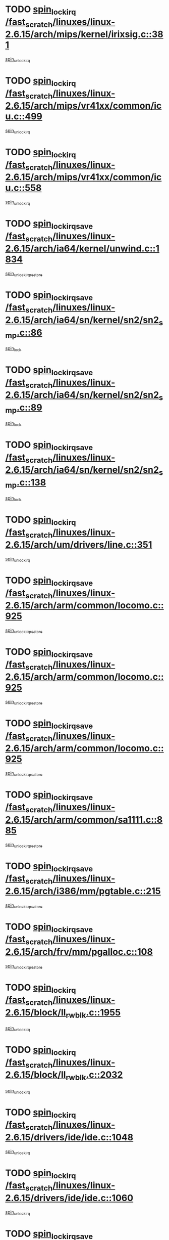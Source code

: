 * TODO [[view:/fast_scratch/linuxes/linux-2.6.15/arch/mips/kernel/irixsig.c::face=ovl-face1::linb=381::colb=16::cole=42][spin_lock_irq /fast_scratch/linuxes/linux-2.6.15/arch/mips/kernel/irixsig.c::381]]
[[view:/fast_scratch/linuxes/linux-2.6.15/arch/mips/kernel/irixsig.c::face=ovl-face2::linb=401::colb=3::cole=9][spin_unlock_irq]]
* TODO [[view:/fast_scratch/linuxes/linux-2.6.15/arch/mips/vr41xx/common/icu.c::face=ovl-face1::linb=499::colb=15::cole=26][spin_lock_irq /fast_scratch/linuxes/linux-2.6.15/arch/mips/vr41xx/common/icu.c::499]]
[[view:/fast_scratch/linuxes/linux-2.6.15/arch/mips/vr41xx/common/icu.c::face=ovl-face2::linb=538::colb=2::cole=8][spin_unlock_irq]]
* TODO [[view:/fast_scratch/linuxes/linux-2.6.15/arch/mips/vr41xx/common/icu.c::face=ovl-face1::linb=558::colb=15::cole=26][spin_lock_irq /fast_scratch/linuxes/linux-2.6.15/arch/mips/vr41xx/common/icu.c::558]]
[[view:/fast_scratch/linuxes/linux-2.6.15/arch/mips/vr41xx/common/icu.c::face=ovl-face2::linb=605::colb=2::cole=8][spin_unlock_irq]]
* TODO [[view:/fast_scratch/linuxes/linux-2.6.15/arch/ia64/kernel/unwind.c::face=ovl-face1::linb=1834::colb=20::cole=29][spin_lock_irqsave /fast_scratch/linuxes/linux-2.6.15/arch/ia64/kernel/unwind.c::1834]]
[[view:/fast_scratch/linuxes/linux-2.6.15/arch/ia64/kernel/unwind.c::face=ovl-face2::linb=1855::colb=1::cole=7][spin_unlock_irqrestore]]
* TODO [[view:/fast_scratch/linuxes/linux-2.6.15/arch/ia64/sn/kernel/sn2/sn2_smp.c::face=ovl-face1::linb=86::colb=20::cole=40][spin_lock_irqsave /fast_scratch/linuxes/linux-2.6.15/arch/ia64/sn/kernel/sn2/sn2_smp.c::86]]
[[view:/fast_scratch/linuxes/linux-2.6.15/arch/ia64/sn/kernel/sn2/sn2_smp.c::face=ovl-face2::linb=105::colb=1::cole=7][spin_lock]]
* TODO [[view:/fast_scratch/linuxes/linux-2.6.15/arch/ia64/sn/kernel/sn2/sn2_smp.c::face=ovl-face1::linb=89::colb=20::cole=41][spin_lock_irqsave /fast_scratch/linuxes/linux-2.6.15/arch/ia64/sn/kernel/sn2/sn2_smp.c::89]]
[[view:/fast_scratch/linuxes/linux-2.6.15/arch/ia64/sn/kernel/sn2/sn2_smp.c::face=ovl-face2::linb=105::colb=1::cole=7][spin_lock]]
* TODO [[view:/fast_scratch/linuxes/linux-2.6.15/arch/ia64/sn/kernel/sn2/sn2_smp.c::face=ovl-face1::linb=138::colb=19::cole=39][spin_lock_irqsave /fast_scratch/linuxes/linux-2.6.15/arch/ia64/sn/kernel/sn2/sn2_smp.c::138]]
[[view:/fast_scratch/linuxes/linux-2.6.15/arch/ia64/sn/kernel/sn2/sn2_smp.c::face=ovl-face2::linb=139::colb=1::cole=7][spin_lock]]
* TODO [[view:/fast_scratch/linuxes/linux-2.6.15/arch/um/drivers/line.c::face=ovl-face1::linb=351::colb=15::cole=26][spin_lock_irq /fast_scratch/linuxes/linux-2.6.15/arch/um/drivers/line.c::351]]
[[view:/fast_scratch/linuxes/linux-2.6.15/arch/um/drivers/line.c::face=ovl-face2::linb=354::colb=2::cole=8][spin_unlock_irq]]
* TODO [[view:/fast_scratch/linuxes/linux-2.6.15/arch/arm/common/locomo.c::face=ovl-face1::linb=925::colb=19::cole=31][spin_lock_irqsave /fast_scratch/linuxes/linux-2.6.15/arch/arm/common/locomo.c::925]]
[[view:/fast_scratch/linuxes/linux-2.6.15/arch/arm/common/locomo.c::face=ovl-face2::linb=963::colb=2::cole=8][spin_unlock_irqrestore]]
* TODO [[view:/fast_scratch/linuxes/linux-2.6.15/arch/arm/common/locomo.c::face=ovl-face1::linb=925::colb=19::cole=31][spin_lock_irqsave /fast_scratch/linuxes/linux-2.6.15/arch/arm/common/locomo.c::925]]
[[view:/fast_scratch/linuxes/linux-2.6.15/arch/arm/common/locomo.c::face=ovl-face2::linb=991::colb=2::cole=8][spin_unlock_irqrestore]]
* TODO [[view:/fast_scratch/linuxes/linux-2.6.15/arch/arm/common/locomo.c::face=ovl-face1::linb=925::colb=19::cole=31][spin_lock_irqsave /fast_scratch/linuxes/linux-2.6.15/arch/arm/common/locomo.c::925]]
[[view:/fast_scratch/linuxes/linux-2.6.15/arch/arm/common/locomo.c::face=ovl-face2::linb=1016::colb=2::cole=8][spin_unlock_irqrestore]]
* TODO [[view:/fast_scratch/linuxes/linux-2.6.15/arch/arm/common/sa1111.c::face=ovl-face1::linb=885::colb=19::cole=32][spin_lock_irqsave /fast_scratch/linuxes/linux-2.6.15/arch/arm/common/sa1111.c::885]]
[[view:/fast_scratch/linuxes/linux-2.6.15/arch/arm/common/sa1111.c::face=ovl-face2::linb=896::colb=2::cole=8][spin_unlock_irqrestore]]
* TODO [[view:/fast_scratch/linuxes/linux-2.6.15/arch/i386/mm/pgtable.c::face=ovl-face1::linb=215::colb=20::cole=29][spin_lock_irqsave /fast_scratch/linuxes/linux-2.6.15/arch/i386/mm/pgtable.c::215]]
[[view:/fast_scratch/linuxes/linux-2.6.15/arch/i386/mm/pgtable.c::face=ovl-face2::linb=222::colb=2::cole=8][spin_unlock_irqrestore]]
* TODO [[view:/fast_scratch/linuxes/linux-2.6.15/arch/frv/mm/pgalloc.c::face=ovl-face1::linb=108::colb=20::cole=29][spin_lock_irqsave /fast_scratch/linuxes/linux-2.6.15/arch/frv/mm/pgalloc.c::108]]
[[view:/fast_scratch/linuxes/linux-2.6.15/arch/frv/mm/pgalloc.c::face=ovl-face2::linb=115::colb=2::cole=8][spin_unlock_irqrestore]]
* TODO [[view:/fast_scratch/linuxes/linux-2.6.15/block/ll_rw_blk.c::face=ovl-face1::linb=1955::colb=16::cole=29][spin_lock_irq /fast_scratch/linuxes/linux-2.6.15/block/ll_rw_blk.c::1955]]
[[view:/fast_scratch/linuxes/linux-2.6.15/block/ll_rw_blk.c::face=ovl-face2::linb=1978::colb=1::cole=7][spin_unlock_irq]]
* TODO [[view:/fast_scratch/linuxes/linux-2.6.15/block/ll_rw_blk.c::face=ovl-face1::linb=2032::colb=15::cole=28][spin_lock_irq /fast_scratch/linuxes/linux-2.6.15/block/ll_rw_blk.c::2032]]
[[view:/fast_scratch/linuxes/linux-2.6.15/block/ll_rw_blk.c::face=ovl-face2::linb=2042::colb=1::cole=7][spin_unlock_irq]]
* TODO [[view:/fast_scratch/linuxes/linux-2.6.15/drivers/ide/ide.c::face=ovl-face1::linb=1048::colb=15::cole=24][spin_lock_irq /fast_scratch/linuxes/linux-2.6.15/drivers/ide/ide.c::1048]]
[[view:/fast_scratch/linuxes/linux-2.6.15/drivers/ide/ide.c::face=ovl-face2::linb=1062::colb=1::cole=7][spin_unlock_irq]]
* TODO [[view:/fast_scratch/linuxes/linux-2.6.15/drivers/ide/ide.c::face=ovl-face1::linb=1060::colb=16::cole=25][spin_lock_irq /fast_scratch/linuxes/linux-2.6.15/drivers/ide/ide.c::1060]]
[[view:/fast_scratch/linuxes/linux-2.6.15/drivers/ide/ide.c::face=ovl-face2::linb=1062::colb=1::cole=7][spin_unlock_irq]]
* TODO [[view:/fast_scratch/linuxes/linux-2.6.15/drivers/media/video/saa6588.c::face=ovl-face1::linb=210::colb=19::cole=27][spin_lock_irqsave /fast_scratch/linuxes/linux-2.6.15/drivers/media/video/saa6588.c::210]]
[[view:/fast_scratch/linuxes/linux-2.6.15/drivers/media/video/saa6588.c::face=ovl-face2::linb=216::colb=2::cole=8][spin_unlock_irqrestore]]
* TODO [[view:/fast_scratch/linuxes/linux-2.6.15/drivers/s390/crypto/z90main.c::face=ovl-face1::linb=2859::colb=15::cole=29][spin_lock_irq /fast_scratch/linuxes/linux-2.6.15/drivers/s390/crypto/z90main.c::2859]]
[[view:/fast_scratch/linuxes/linux-2.6.15/drivers/s390/crypto/z90main.c::face=ovl-face2::linb=2868::colb=4::cole=10][spin_unlock_irq]]
* TODO [[view:/fast_scratch/linuxes/linux-2.6.15/drivers/s390/scsi/zfcp_fsf.c::face=ovl-face1::linb=4563::colb=20::cole=38][write_lock_irqsave /fast_scratch/linuxes/linux-2.6.15/drivers/s390/scsi/zfcp_fsf.c::4563]]
[[view:/fast_scratch/linuxes/linux-2.6.15/drivers/s390/scsi/zfcp_fsf.c::face=ovl-face2::linb=4565::colb=2::cole=8][write_unlock_irqrestore]]
* TODO [[view:/fast_scratch/linuxes/linux-2.6.15/drivers/s390/net/ctctty.c::face=ovl-face1::linb=994::colb=19::cole=32][spin_lock_irqsave /fast_scratch/linuxes/linux-2.6.15/drivers/s390/net/ctctty.c::994]]
[[view:/fast_scratch/linuxes/linux-2.6.15/drivers/s390/net/ctctty.c::face=ovl-face2::linb=1024::colb=2::cole=8][spin_unlock_irqrestore]]
* TODO [[view:/fast_scratch/linuxes/linux-2.6.15/drivers/block/cciss.c::face=ovl-face1::linb=2489::colb=19::cole=38][spin_lock_irqsave /fast_scratch/linuxes/linux-2.6.15/drivers/block/cciss.c::2489]]
[[view:/fast_scratch/linuxes/linux-2.6.15/drivers/block/cciss.c::face=ovl-face2::linb=2498::colb=5::cole=11][spin_unlock_irqrestore]]
* TODO [[view:/fast_scratch/linuxes/linux-2.6.15/drivers/block/nbd.c::face=ovl-face1::linb=464::colb=17::cole=30][spin_lock_irq /fast_scratch/linuxes/linux-2.6.15/drivers/block/nbd.c::464]]
[[view:/fast_scratch/linuxes/linux-2.6.15/drivers/block/nbd.c::face=ovl-face2::linb=491::colb=1::cole=7][spin_lock]]
* TODO [[view:/fast_scratch/linuxes/linux-2.6.15/drivers/block/nbd.c::face=ovl-face1::linb=482::colb=16::cole=29][spin_lock_irq /fast_scratch/linuxes/linux-2.6.15/drivers/block/nbd.c::482]]
[[view:/fast_scratch/linuxes/linux-2.6.15/drivers/block/nbd.c::face=ovl-face2::linb=491::colb=1::cole=7][spin_lock]]
* TODO [[view:/fast_scratch/linuxes/linux-2.6.15/drivers/char/isicom.c::face=ovl-face1::linb=225::colb=20::cole=36][spin_lock_irqsave /fast_scratch/linuxes/linux-2.6.15/drivers/char/isicom.c::225]]
[[view:/fast_scratch/linuxes/linux-2.6.15/drivers/char/isicom.c::face=ovl-face2::linb=227::colb=3::cole=9][spin_unlock_irqrestore]]
* TODO [[view:/fast_scratch/linuxes/linux-2.6.15/drivers/char/isicom.c::face=ovl-face1::linb=243::colb=20::cole=36][spin_lock_irqsave /fast_scratch/linuxes/linux-2.6.15/drivers/char/isicom.c::243]]
[[view:/fast_scratch/linuxes/linux-2.6.15/drivers/char/isicom.c::face=ovl-face2::linb=246::colb=3::cole=9][spin_unlock_irqrestore]]
* TODO [[view:/fast_scratch/linuxes/linux-2.6.15/drivers/char/vr41xx_rtc.c::face=ovl-face1::linb=482::colb=15::cole=24][spin_lock_irq /fast_scratch/linuxes/linux-2.6.15/drivers/char/vr41xx_rtc.c::482]]
[[view:/fast_scratch/linuxes/linux-2.6.15/drivers/char/vr41xx_rtc.c::face=ovl-face2::linb=492::colb=2::cole=8][spin_unlock_irq]]
* TODO [[view:/fast_scratch/linuxes/linux-2.6.15/drivers/char/ds1286.c::face=ovl-face1::linb=262::colb=15::cole=27][spin_lock_irq /fast_scratch/linuxes/linux-2.6.15/drivers/char/ds1286.c::262]]
[[view:/fast_scratch/linuxes/linux-2.6.15/drivers/char/ds1286.c::face=ovl-face2::linb=263::colb=1::cole=7][spin_unlock_irq]]
* TODO [[view:/fast_scratch/linuxes/linux-2.6.15/drivers/scsi/wd7000.c::face=ovl-face1::linb=858::colb=15::cole=30][spin_lock_irq /fast_scratch/linuxes/linux-2.6.15/drivers/scsi/wd7000.c::858]]
[[view:/fast_scratch/linuxes/linux-2.6.15/drivers/scsi/wd7000.c::face=ovl-face2::linb=859::colb=1::cole=7][spin_unlock_irq]]
* TODO [[view:/fast_scratch/linuxes/linux-2.6.15/drivers/scsi/NCR5380.c::face=ovl-face1::linb=2065::colb=15::cole=34][spin_lock_irq /fast_scratch/linuxes/linux-2.6.15/drivers/scsi/NCR5380.c::2065]]
[[view:/fast_scratch/linuxes/linux-2.6.15/drivers/scsi/NCR5380.c::face=ovl-face2::linb=2067::colb=1::cole=7][spin_unlock_irq]]
* TODO [[view:/fast_scratch/linuxes/linux-2.6.15/drivers/scsi/dpt_i2o.c::face=ovl-face1::linb=1179::colb=17::cole=38][spin_lock_irq /fast_scratch/linuxes/linux-2.6.15/drivers/scsi/dpt_i2o.c::1179]]
[[view:/fast_scratch/linuxes/linux-2.6.15/drivers/scsi/dpt_i2o.c::face=ovl-face2::linb=1186::colb=2::cole=8][spin_unlock_irq]]
* TODO [[view:/fast_scratch/linuxes/linux-2.6.15/drivers/scsi/dpt_i2o.c::face=ovl-face1::linb=1179::colb=17::cole=38][spin_lock_irq /fast_scratch/linuxes/linux-2.6.15/drivers/scsi/dpt_i2o.c::1179]]
[[view:/fast_scratch/linuxes/linux-2.6.15/drivers/scsi/dpt_i2o.c::face=ovl-face2::linb=1209::colb=1::cole=7][spin_unlock_irq]]
* TODO [[view:/fast_scratch/linuxes/linux-2.6.15/drivers/scsi/lpfc/lpfc_sli.c::face=ovl-face1::linb=299::colb=15::cole=36][spin_lock_irq /fast_scratch/linuxes/linux-2.6.15/drivers/scsi/lpfc/lpfc_sli.c::299]]
[[view:/fast_scratch/linuxes/linux-2.6.15/drivers/scsi/lpfc/lpfc_sli.c::face=ovl-face2::linb=352::colb=1::cole=7][spin_unlock_irq]]
* TODO [[view:/fast_scratch/linuxes/linux-2.6.15/drivers/scsi/lpfc/lpfc_attr.c::face=ovl-face1::linb=748::colb=15::cole=36][spin_lock_irq /fast_scratch/linuxes/linux-2.6.15/drivers/scsi/lpfc/lpfc_attr.c::748]]
[[view:/fast_scratch/linuxes/linux-2.6.15/drivers/scsi/lpfc/lpfc_attr.c::face=ovl-face2::linb=842::colb=2::cole=8][spin_unlock_irq]]
* TODO [[view:/fast_scratch/linuxes/linux-2.6.15/drivers/scsi/lpfc/lpfc_attr.c::face=ovl-face1::linb=820::colb=17::cole=38][spin_lock_irq /fast_scratch/linuxes/linux-2.6.15/drivers/scsi/lpfc/lpfc_attr.c::820]]
[[view:/fast_scratch/linuxes/linux-2.6.15/drivers/scsi/lpfc/lpfc_attr.c::face=ovl-face2::linb=833::colb=3::cole=9][spin_unlock_irq]]
* TODO [[view:/fast_scratch/linuxes/linux-2.6.15/drivers/scsi/lpfc/lpfc_attr.c::face=ovl-face1::linb=827::colb=17::cole=38][spin_lock_irq /fast_scratch/linuxes/linux-2.6.15/drivers/scsi/lpfc/lpfc_attr.c::827]]
[[view:/fast_scratch/linuxes/linux-2.6.15/drivers/scsi/lpfc/lpfc_attr.c::face=ovl-face2::linb=833::colb=3::cole=9][spin_unlock_irq]]
* TODO [[view:/fast_scratch/linuxes/linux-2.6.15/drivers/serial/pmac_zilog.c::face=ovl-face1::linb=749::colb=19::cole=30][spin_lock_irqsave /fast_scratch/linuxes/linux-2.6.15/drivers/serial/pmac_zilog.c::749]]
[[view:/fast_scratch/linuxes/linux-2.6.15/drivers/serial/pmac_zilog.c::face=ovl-face2::linb=757::colb=3::cole=9][spin_unlock_irqrestore]]
* TODO [[view:/fast_scratch/linuxes/linux-2.6.15/drivers/net/wireless/orinoco.h::face=ovl-face1::linb=161::colb=19::cole=30][spin_lock_irqsave /fast_scratch/linuxes/linux-2.6.15/drivers/net/wireless/orinoco.h::161]]
[[view:/fast_scratch/linuxes/linux-2.6.15/drivers/net/wireless/orinoco.h::face=ovl-face2::linb=168::colb=1::cole=7][spin_unlock_irqrestore]]
* TODO [[view:/fast_scratch/linuxes/linux-2.6.15/drivers/net/via-velocity.c::face=ovl-face1::linb=1899::colb=19::cole=30][spin_lock_irqsave /fast_scratch/linuxes/linux-2.6.15/drivers/net/via-velocity.c::1899]]
[[view:/fast_scratch/linuxes/linux-2.6.15/drivers/net/via-velocity.c::face=ovl-face2::linb=1915::colb=3::cole=9][spin_unlock_irqrestore]]
* TODO [[view:/fast_scratch/linuxes/linux-2.6.15/drivers/net/ns83820.c::face=ovl-face1::linb=596::colb=20::cole=38][spin_lock_irqsave /fast_scratch/linuxes/linux-2.6.15/drivers/net/ns83820.c::596]]
[[view:/fast_scratch/linuxes/linux-2.6.15/drivers/net/ns83820.c::face=ovl-face2::linb=624::colb=1::cole=7][spin_unlock_irqrestore]]
* TODO [[view:/fast_scratch/linuxes/linux-2.6.15/drivers/net/irda/irport.c::face=ovl-face1::linb=406::colb=20::cole=31][spin_lock_irqsave /fast_scratch/linuxes/linux-2.6.15/drivers/net/irda/irport.c::406]]
[[view:/fast_scratch/linuxes/linux-2.6.15/drivers/net/irda/irport.c::face=ovl-face2::linb=467::colb=1::cole=7][spin_unlock_irqrestore]]
* TODO [[view:/fast_scratch/linuxes/linux-2.6.15/drivers/net/irda/w83977af_ir.c::face=ovl-face1::linb=768::colb=19::cole=30][spin_lock_irqsave /fast_scratch/linuxes/linux-2.6.15/drivers/net/irda/w83977af_ir.c::768]]
[[view:/fast_scratch/linuxes/linux-2.6.15/drivers/net/irda/w83977af_ir.c::face=ovl-face2::linb=801::colb=1::cole=7][spin_unlock_irqrestore]]
* TODO [[view:/fast_scratch/linuxes/linux-2.6.15/drivers/macintosh/macio-adb.c::face=ovl-face1::linb=152::colb=19::cole=30][spin_lock_irqsave /fast_scratch/linuxes/linux-2.6.15/drivers/macintosh/macio-adb.c::152]]
[[view:/fast_scratch/linuxes/linux-2.6.15/drivers/macintosh/macio-adb.c::face=ovl-face2::linb=157::colb=3::cole=9][spin_unlock_irqrestore]]
* TODO [[view:/fast_scratch/linuxes/linux-2.6.15/drivers/macintosh/smu.c::face=ovl-face1::linb=1130::colb=19::cole=28][spin_lock_irqsave /fast_scratch/linuxes/linux-2.6.15/drivers/macintosh/smu.c::1130]]
[[view:/fast_scratch/linuxes/linux-2.6.15/drivers/macintosh/smu.c::face=ovl-face2::linb=1133::colb=3::cole=9][spin_unlock_irqrestore]]
* TODO [[view:/fast_scratch/linuxes/linux-2.6.15/drivers/tc/zs.c::face=ovl-face1::linb=787::colb=19::cole=27][spin_lock_irqsave /fast_scratch/linuxes/linux-2.6.15/drivers/tc/zs.c::787]]
[[view:/fast_scratch/linuxes/linux-2.6.15/drivers/tc/zs.c::face=ovl-face2::linb=796::colb=2::cole=8][spin_unlock_irqrestore]]
* TODO [[view:/fast_scratch/linuxes/linux-2.6.15/include/asm-frv/semaphore.h::face=ovl-face1::linb=102::colb=19::cole=34][spin_lock_irqsave /fast_scratch/linuxes/linux-2.6.15/include/asm-frv/semaphore.h::102]]
[[view:/fast_scratch/linuxes/linux-2.6.15/include/asm-frv/semaphore.h::face=ovl-face2::linb=110::colb=1::cole=7][spin_unlock_irqrestore]]
* TODO [[view:/fast_scratch/linuxes/linux-2.6.15/kernel/signal.c::face=ovl-face1::linb=1732::colb=16::cole=33][spin_lock_irq /fast_scratch/linuxes/linux-2.6.15/kernel/signal.c::1732]]
[[view:/fast_scratch/linuxes/linux-2.6.15/kernel/signal.c::face=ovl-face2::linb=1744::colb=3::cole=9][spin_unlock_irq]]
* TODO [[view:/fast_scratch/linuxes/linux-2.6.15/kernel/timer.c::face=ovl-face1::linb=194::colb=21::cole=32][spin_lock_irqsave /fast_scratch/linuxes/linux-2.6.15/kernel/timer.c::194]]
[[view:/fast_scratch/linuxes/linux-2.6.15/kernel/timer.c::face=ovl-face2::linb=196::colb=4::cole=10][spin_unlock_irqrestore]]
* TODO [[view:/fast_scratch/linuxes/linux-2.6.15/net/atm/lec.c::face=ovl-face1::linb=1047::colb=20::cole=39][spin_lock_irqsave /fast_scratch/linuxes/linux-2.6.15/net/atm/lec.c::1047]]
[[view:/fast_scratch/linuxes/linux-2.6.15/net/atm/lec.c::face=ovl-face2::linb=1056::colb=1::cole=7][spin_unlock_irqrestore]]
* TODO [[view:/fast_scratch/linuxes/linux-2.6.15/net/irda/irlmp.c::face=ovl-face1::linb=1863::colb=15::cole=42][spin_lock_irq /fast_scratch/linuxes/linux-2.6.15/net/irda/irlmp.c::1863]]
[[view:/fast_scratch/linuxes/linux-2.6.15/net/irda/irlmp.c::face=ovl-face2::linb=1869::colb=3::cole=9][spin_unlock_irq]]
* TODO [[view:/fast_scratch/linuxes/linux-2.6.15/sound/pci/maestro3.c::face=ovl-face1::linb=1958::colb=19::cole=35][spin_lock_irqsave /fast_scratch/linuxes/linux-2.6.15/sound/pci/maestro3.c::1958]]
[[view:/fast_scratch/linuxes/linux-2.6.15/sound/pci/maestro3.c::face=ovl-face2::linb=1961::colb=2::cole=8][spin_unlock_irqrestore]]
* TODO [[view:/fast_scratch/linuxes/linux-2.6.15/sound/oss/au1000.c::face=ovl-face1::linb=222::colb=19::cole=27][spin_lock_irqsave /fast_scratch/linuxes/linux-2.6.15/sound/oss/au1000.c::222]]
[[view:/fast_scratch/linuxes/linux-2.6.15/sound/oss/au1000.c::face=ovl-face2::linb=240::colb=2::cole=8][spin_unlock_irqrestore]]
* TODO [[view:/fast_scratch/linuxes/linux-2.6.15/sound/oss/i810_audio.c::face=ovl-face1::linb=1726::colb=20::cole=38][spin_lock_irqsave /fast_scratch/linuxes/linux-2.6.15/sound/oss/i810_audio.c::1726]]
[[view:/fast_scratch/linuxes/linux-2.6.15/sound/oss/i810_audio.c::face=ovl-face2::linb=1819::colb=1::cole=7][spin_unlock_irqrestore]]
* TODO [[view:/fast_scratch/linuxes/linux-2.6.15/sound/oss/i810_audio.c::face=ovl-face1::linb=1799::colb=20::cole=38][spin_lock_irqsave /fast_scratch/linuxes/linux-2.6.15/sound/oss/i810_audio.c::1799]]
[[view:/fast_scratch/linuxes/linux-2.6.15/sound/oss/i810_audio.c::face=ovl-face2::linb=1819::colb=1::cole=7][spin_unlock_irqrestore]]
* TODO [[view:/fast_scratch/linuxes/linux-2.6.15/sound/oss/au1550_ac97.c::face=ovl-face1::linb=188::colb=19::cole=27][spin_lock_irqsave /fast_scratch/linuxes/linux-2.6.15/sound/oss/au1550_ac97.c::188]]
[[view:/fast_scratch/linuxes/linux-2.6.15/sound/oss/au1550_ac97.c::face=ovl-face2::linb=214::colb=2::cole=8][spin_unlock_irqrestore]]
* TODO [[view:/fast_scratch/linuxes/linux-2.6.15/sound/oss/au1550_ac97.c::face=ovl-face1::linb=188::colb=19::cole=27][spin_lock_irqsave /fast_scratch/linuxes/linux-2.6.15/sound/oss/au1550_ac97.c::188]]
[[view:/fast_scratch/linuxes/linux-2.6.15/sound/oss/au1550_ac97.c::face=ovl-face2::linb=227::colb=2::cole=8][spin_unlock_irqrestore]]
* TODO [[view:/fast_scratch/linuxes/linux-2.6.15/sound/oss/ali5455.c::face=ovl-face1::linb=1782::colb=20::cole=38][spin_lock_irqsave /fast_scratch/linuxes/linux-2.6.15/sound/oss/ali5455.c::1782]]
[[view:/fast_scratch/linuxes/linux-2.6.15/sound/oss/ali5455.c::face=ovl-face2::linb=1901::colb=1::cole=7][spin_unlock_irqrestore]]
* TODO [[view:/fast_scratch/linuxes/linux-2.6.15/sound/oss/ali5455.c::face=ovl-face1::linb=1872::colb=20::cole=38][spin_lock_irqsave /fast_scratch/linuxes/linux-2.6.15/sound/oss/ali5455.c::1872]]
[[view:/fast_scratch/linuxes/linux-2.6.15/sound/oss/ali5455.c::face=ovl-face2::linb=1901::colb=1::cole=7][spin_unlock_irqrestore]]

